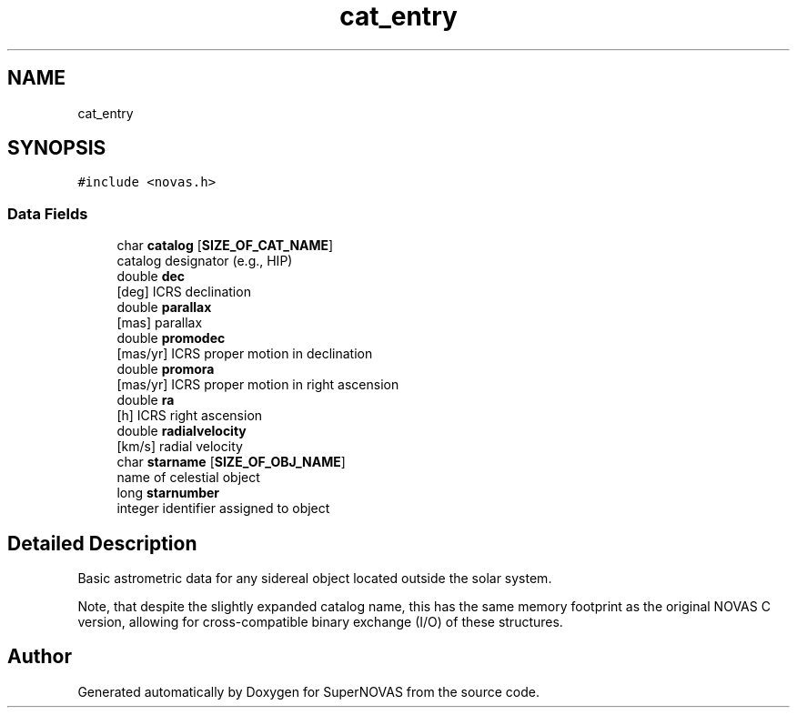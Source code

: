 .TH "cat_entry" 3Version v1.0" "SuperNOVAS" \" -*- nroff -*-
.ad l
.nh
.SH NAME
cat_entry
.SH SYNOPSIS
.br
.PP
.PP
\fC#include <novas\&.h>\fP
.SS "Data Fields"

.in +1c
.ti -1c
.RI "char \fBcatalog\fP [\fBSIZE_OF_CAT_NAME\fP]"
.br
.RI "catalog designator (e\&.g\&., HIP) "
.ti -1c
.RI "double \fBdec\fP"
.br
.RI "[deg] ICRS declination "
.ti -1c
.RI "double \fBparallax\fP"
.br
.RI "[mas] parallax "
.ti -1c
.RI "double \fBpromodec\fP"
.br
.RI "[mas/yr] ICRS proper motion in declination "
.ti -1c
.RI "double \fBpromora\fP"
.br
.RI "[mas/yr] ICRS proper motion in right ascension "
.ti -1c
.RI "double \fBra\fP"
.br
.RI "[h] ICRS right ascension "
.ti -1c
.RI "double \fBradialvelocity\fP"
.br
.RI "[km/s] radial velocity "
.ti -1c
.RI "char \fBstarname\fP [\fBSIZE_OF_OBJ_NAME\fP]"
.br
.RI "name of celestial object "
.ti -1c
.RI "long \fBstarnumber\fP"
.br
.RI "integer identifier assigned to object "
.in -1c
.SH "Detailed Description"
.PP 
Basic astrometric data for any sidereal object located outside the solar system\&.
.PP
Note, that despite the slightly expanded catalog name, this has the same memory footprint as the original NOVAS C version, allowing for cross-compatible binary exchange (I/O) of these structures\&. 

.SH "Author"
.PP 
Generated automatically by Doxygen for SuperNOVAS from the source code\&.
